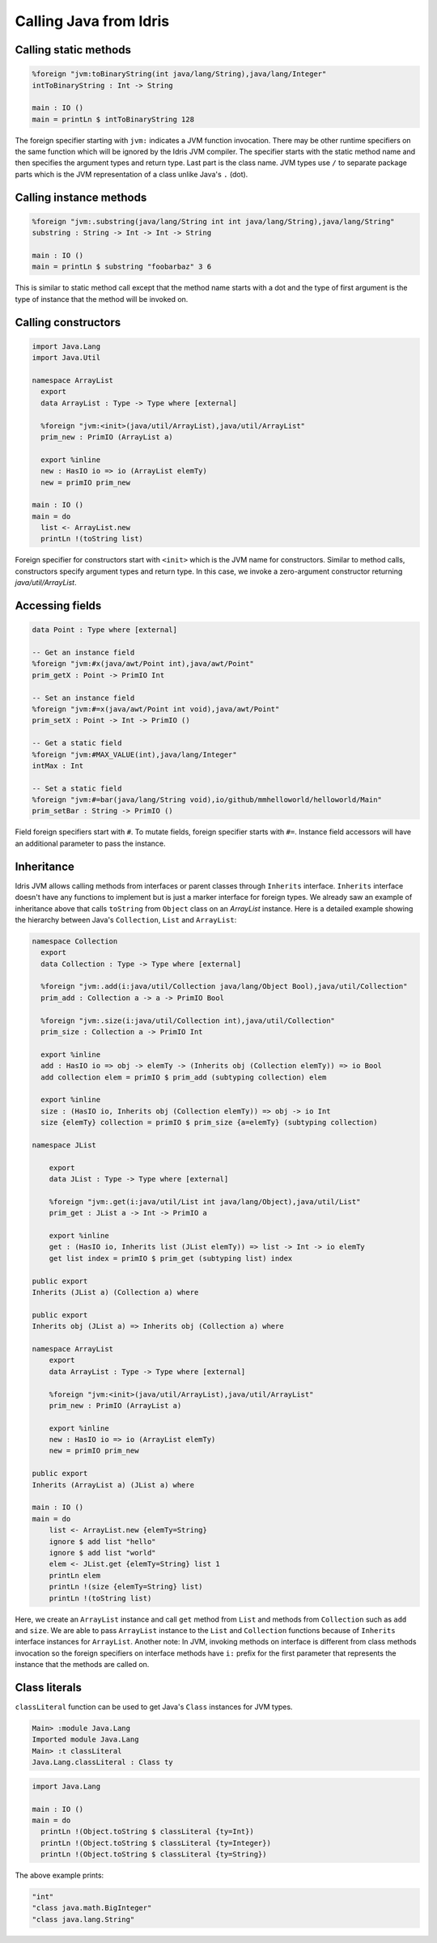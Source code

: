 .. _ffi-calling-java-from-idris:

#########################
Calling Java from Idris
#########################


Calling static methods
======================

.. code-block:: idris

    %foreign "jvm:toBinaryString(int java/lang/String),java/lang/Integer"
    intToBinaryString : Int -> String

    main : IO ()
    main = printLn $ intToBinaryString 128

The foreign specifier starting with ``jvm:`` indicates a JVM function invocation.
There may be other runtime specifiers on the same function which will be ignored by the Idris JVM compiler.
The specifier starts with the static method name and then specifies the argument types and return type.
Last part is the class name. JVM types use ``/`` to separate package parts which is the JVM representation of a class
unlike Java's ``.`` (dot).

Calling instance methods
========================

.. code-block:: idris

    %foreign "jvm:.substring(java/lang/String int int java/lang/String),java/lang/String"
    substring : String -> Int -> Int -> String

    main : IO ()
    main = printLn $ substring "foobarbaz" 3 6

This is similar to static method call except that the method name starts with a dot and the type of first argument is the type of instance that the method will be invoked on.

Calling constructors
====================

.. code-block:: idris

    import Java.Lang
    import Java.Util

    namespace ArrayList
      export
      data ArrayList : Type -> Type where [external]

      %foreign "jvm:<init>(java/util/ArrayList),java/util/ArrayList"
      prim_new : PrimIO (ArrayList a)

      export %inline
      new : HasIO io => io (ArrayList elemTy)
      new = primIO prim_new

    main : IO ()
    main = do
      list <- ArrayList.new
      printLn !(toString list)

Foreign specifier for constructors start with ``<init>`` which is the JVM name for constructors.
Similar to method calls, constructors specify argument types and return type. In this case, we invoke a zero-argument
constructor returning `java/util/ArrayList`.

Accessing fields
================

.. code-block:: idris

    data Point : Type where [external]

    -- Get an instance field
    %foreign "jvm:#x(java/awt/Point int),java/awt/Point"
    prim_getX : Point -> PrimIO Int

    -- Set an instance field
    %foreign "jvm:#=x(java/awt/Point int void),java/awt/Point"
    prim_setX : Point -> Int -> PrimIO ()

    -- Get a static field
    %foreign "jvm:#MAX_VALUE(int),java/lang/Integer"
    intMax : Int

    -- Set a static field
    %foreign "jvm:#=bar(java/lang/String void),io/github/mmhelloworld/helloworld/Main"
    prim_setBar : String -> PrimIO ()


Field foreign specifiers start with ``#``. To mutate fields, foreign specifier starts with ``#=``. Instance field
accessors will have an additional parameter to pass the instance.

Inheritance
===========

Idris JVM allows calling methods from interfaces or parent classes through ``Inherits`` interface.
``Inherits`` interface doesn't have any functions to implement but is just a marker interface for foreign types.
We already saw an example of inheritance above that calls ``toString`` from ``Object`` class on an `ArrayList` instance.
Here is a detailed example showing the hierarchy between Java's ``Collection``, ``List`` and ``ArrayList``:

.. code-block:: idris

  namespace Collection
    export
    data Collection : Type -> Type where [external]

    %foreign "jvm:.add(i:java/util/Collection java/lang/Object Bool),java/util/Collection"
    prim_add : Collection a -> a -> PrimIO Bool

    %foreign "jvm:.size(i:java/util/Collection int),java/util/Collection"
    prim_size : Collection a -> PrimIO Int

    export %inline
    add : HasIO io => obj -> elemTy -> (Inherits obj (Collection elemTy)) => io Bool
    add collection elem = primIO $ prim_add (subtyping collection) elem

    export %inline
    size : (HasIO io, Inherits obj (Collection elemTy)) => obj -> io Int
    size {elemTy} collection = primIO $ prim_size {a=elemTy} (subtyping collection)

  namespace JList

      export
      data JList : Type -> Type where [external]

      %foreign "jvm:.get(i:java/util/List int java/lang/Object),java/util/List"
      prim_get : JList a -> Int -> PrimIO a

      export %inline
      get : (HasIO io, Inherits list (JList elemTy)) => list -> Int -> io elemTy
      get list index = primIO $ prim_get (subtyping list) index

  public export
  Inherits (JList a) (Collection a) where

  public export
  Inherits obj (JList a) => Inherits obj (Collection a) where

  namespace ArrayList
      export
      data ArrayList : Type -> Type where [external]

      %foreign "jvm:<init>(java/util/ArrayList),java/util/ArrayList"
      prim_new : PrimIO (ArrayList a)

      export %inline
      new : HasIO io => io (ArrayList elemTy)
      new = primIO prim_new

  public export
  Inherits (ArrayList a) (JList a) where

  main : IO ()
  main = do
      list <- ArrayList.new {elemTy=String}
      ignore $ add list "hello"
      ignore $ add list "world"
      elem <- JList.get {elemTy=String} list 1
      printLn elem
      printLn !(size {elemTy=String} list)
      printLn !(toString list)

Here, we create an ``ArrayList`` instance and call ``get`` method from ``List`` and methods from ``Collection`` such as
``add`` and ``size``. We are able to pass ``ArrayList`` instance to the ``List`` and ``Collection`` functions because of
``Inherits`` interface instances for ``ArrayList``. Another note: In JVM, invoking methods on interface is different
from class methods invocation so the foreign specifiers on interface methods have ``i:`` prefix for the first parameter
that represents the instance that the methods are called on.

Class literals
================

``classLiteral`` function can be used to get Java's ``Class`` instances for JVM types.

.. code-block:: console

    Main> :module Java.Lang
    Imported module Java.Lang
    Main> :t classLiteral
    Java.Lang.classLiteral : Class ty

.. code-block:: idris

    import Java.Lang

    main : IO ()
    main = do
      printLn !(Object.toString $ classLiteral {ty=Int})
      printLn !(Object.toString $ classLiteral {ty=Integer})
      printLn !(Object.toString $ classLiteral {ty=String})

The above example prints:

.. code-block:: console

   "int"
   "class java.math.BigInteger"
   "class java.lang.String"
